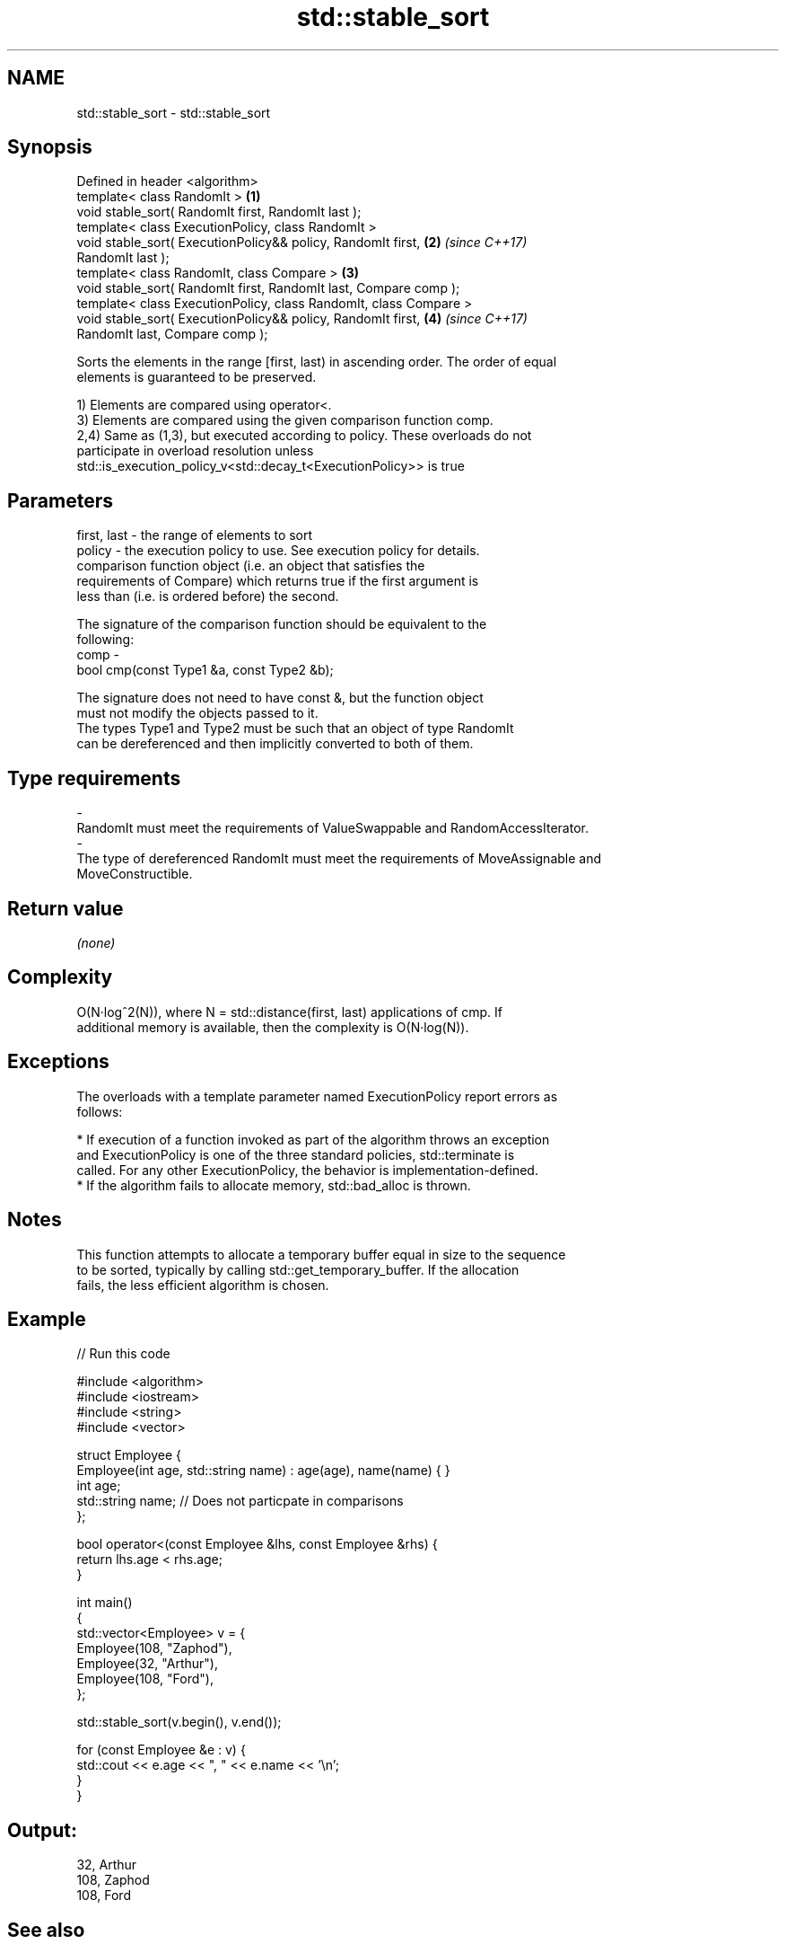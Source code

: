 .TH std::stable_sort 3 "2017.04.02" "http://cppreference.com" "C++ Standard Libary"
.SH NAME
std::stable_sort \- std::stable_sort

.SH Synopsis
   Defined in header <algorithm>
   template< class RandomIt >                                         \fB(1)\fP
   void stable_sort( RandomIt first, RandomIt last );
   template< class ExecutionPolicy, class RandomIt >
   void stable_sort( ExecutionPolicy&& policy, RandomIt first,        \fB(2)\fP \fI(since C++17)\fP
   RandomIt last );
   template< class RandomIt, class Compare >                          \fB(3)\fP
   void stable_sort( RandomIt first, RandomIt last, Compare comp );
   template< class ExecutionPolicy, class RandomIt, class Compare >
   void stable_sort( ExecutionPolicy&& policy, RandomIt first,        \fB(4)\fP \fI(since C++17)\fP
   RandomIt last, Compare comp );

   Sorts the elements in the range [first, last) in ascending order. The order of equal
   elements is guaranteed to be preserved.

   1) Elements are compared using operator<.
   3) Elements are compared using the given comparison function comp.
   2,4) Same as (1,3), but executed according to policy. These overloads do not
   participate in overload resolution unless
   std::is_execution_policy_v<std::decay_t<ExecutionPolicy>> is true

.SH Parameters

   first, last - the range of elements to sort
   policy      - the execution policy to use. See execution policy for details.
                 comparison function object (i.e. an object that satisfies the
                 requirements of Compare) which returns true if the first argument is
                 less than (i.e. is ordered before) the second.

                 The signature of the comparison function should be equivalent to the
                 following:
   comp        -
                  bool cmp(const Type1 &a, const Type2 &b);

                 The signature does not need to have const &, but the function object
                 must not modify the objects passed to it.
                 The types Type1 and Type2 must be such that an object of type RandomIt
                 can be dereferenced and then implicitly converted to both of them. 
.SH Type requirements
   -
   RandomIt must meet the requirements of ValueSwappable and RandomAccessIterator.
   -
   The type of dereferenced RandomIt must meet the requirements of MoveAssignable and
   MoveConstructible.

.SH Return value

   \fI(none)\fP

.SH Complexity

   O(N·log^2(N)), where N = std::distance(first, last) applications of cmp. If
   additional memory is available, then the complexity is O(N·log(N)).

.SH Exceptions

   The overloads with a template parameter named ExecutionPolicy report errors as
   follows:

     * If execution of a function invoked as part of the algorithm throws an exception
       and ExecutionPolicy is one of the three standard policies, std::terminate is
       called. For any other ExecutionPolicy, the behavior is implementation-defined.
     * If the algorithm fails to allocate memory, std::bad_alloc is thrown.

.SH Notes

   This function attempts to allocate a temporary buffer equal in size to the sequence
   to be sorted, typically by calling std::get_temporary_buffer. If the allocation
   fails, the less efficient algorithm is chosen.

.SH Example

   
// Run this code

 #include <algorithm>
 #include <iostream>
 #include <string>
 #include <vector>
  
 struct Employee {
     Employee(int age, std::string name) : age(age), name(name) { }
     int age;
     std::string name;  // Does not particpate in comparisons
 };
  
 bool operator<(const Employee &lhs, const Employee &rhs) {
     return lhs.age < rhs.age;
 }
  
 int main()
 {
     std::vector<Employee> v = {
         Employee(108, "Zaphod"),
         Employee(32, "Arthur"),
         Employee(108, "Ford"),
     };
  
     std::stable_sort(v.begin(), v.end());
  
     for (const Employee &e : v) {
         std::cout << e.age << ", " << e.name << '\\n';
     }
 }

.SH Output:

 32, Arthur
 108, Zaphod
 108, Ford

.SH See also

   partial_sort sorts the first N elements of a range
                \fI(function template)\fP 
   sort         sorts a range into ascending order
                \fI(function template)\fP 
